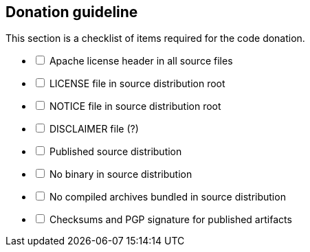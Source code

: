 //
// Licensed under the Apache License, Version 2.0 (the "License");
// you may not use this file except in compliance with the License.
// You may obtain a copy of the License at
//
//      http://www.apache.org/licenses/LICENSE-2.0
//
// Unless required by applicable law or agreed to in writing, software
// distributed under the License is distributed on an "AS IS" BASIS,
// WITHOUT WARRANTIES OR CONDITIONS OF ANY KIND, either express or implied.
// See the License for the specific language governing permissions and
// limitations under the License.
//

== Donation guideline

This section is a checklist of items required for the code donation.

[%interactive]
* [ ] Apache license header in all source files
* [ ] LICENSE file in source distribution root
* [ ] NOTICE file in source distribution root
* [ ] DISCLAIMER file (?)
* [ ] Published source distribution
* [ ] No binary in source distribution
* [ ] No compiled archives bundled in source distribution
* [ ] Checksums and PGP signature for published artifacts

